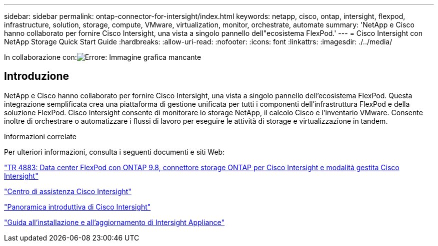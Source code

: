 ---
sidebar: sidebar 
permalink: ontap-connector-for-intersight/index.html 
keywords: netapp, cisco, ontap, intersight, flexpod, infrastructure, solution, storage, compute, VMware, virtualization, monitor, orchestrate, automate 
summary: 'NetApp e Cisco hanno collaborato per fornire Cisco Intersight, una vista a singolo pannello dell"ecosistema FlexPod.' 
---
= Cisco Intersight con NetApp Storage Quick Start Guide
:hardbreaks:
:allow-uri-read: 
:nofooter: 
:icons: font
:linkattrs: 
:imagesdir: ./../media/


In collaborazione con:image:cisco logo.png["Errore: Immagine grafica mancante"]



== Introduzione

NetApp e Cisco hanno collaborato per fornire Cisco Intersight, una vista a singolo pannello dell'ecosistema FlexPod. Questa integrazione semplificata crea una piattaforma di gestione unificata per tutti i componenti dell'infrastruttura FlexPod e della soluzione FlexPod. Cisco Intersight consente di monitorare lo storage NetApp, il calcolo Cisco e l'inventario VMware. Consente inoltre di orchestrare o automatizzare i flussi di lavoro per eseguire le attività di storage e virtualizzazione in tandem.

.Informazioni correlate
Per ulteriori informazioni, consulta i seguenti documenti e siti Web:

https://www.netapp.com/pdf.html?item=/media/25001-tr-4883.pdf["TR 4883: Data center FlexPod con ONTAP 9.8, connettore storage ONTAP per Cisco Intersight e modalità gestita Cisco Intersight"^]

https://intersight.com/help/saas["Centro di assistenza Cisco Intersight"^]

https://intersight.com/help/saas/getting_started/overview["Panoramica introduttiva di Cisco Intersight"^]

https://www.cisco.com/c/en/us/td/docs/unified_computing/Intersight/b_Cisco_Intersight_Appliance_Getting_Started_Guide/b_Cisco_Intersight_Appliance_Install_and_Upgrade_Guide_chapter_00.html["Guida all'installazione e all'aggiornamento di Intersight Appliance"^]
